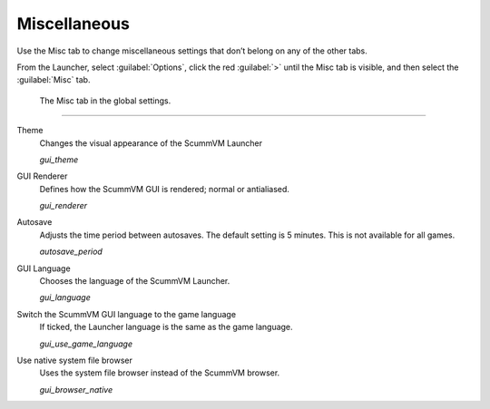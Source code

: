 ======================
Miscellaneous
======================

Use the Misc tab to change miscellaneous settings that don’t belong on any of the other tabs.

From the Launcher, select :guilabel:`Options`, click the red :guilabel:`>` until the Misc tab is visible, and then select the :guilabel:`Misc` tab.

.. figure:: ../images/settings/misc.png

    The Misc tab in the global settings.


,,,,,,,,,,,,,,,

.. _theme:

Theme
	Changes the visual appearance of the ScummVM Launcher

	*gui_theme* 

GUI Renderer
	Defines how the ScummVM GUI is rendered; normal or antialiased.

	*gui_renderer* 

.. _autosave:

Autosave
	Adjusts the time period between autosaves. The default setting is 5 minutes. This is not available for all games. 

	*autosave_period* 

GUI Language
	Chooses the language of the ScummVM Launcher.

	*gui_language* 

Switch the ScummVM GUI language to the game language
	If ticked, the Launcher language is the same as the game language. 

	*gui_use_game_language* 

.. _guibrowser:

Use native system file browser
	Uses the system file browser instead of the ScummVM browser. 

	*gui_browser_native*
